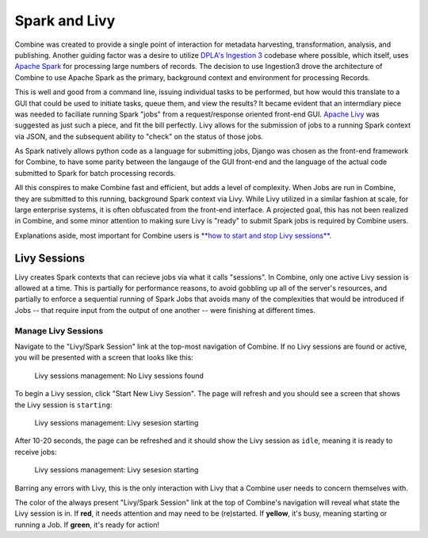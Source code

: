 **************
Spark and Livy
**************

Combine was created to provide a single point of interaction for metadata harvesting, transformation, analysis, and publishing.  Another guiding factor was a desire to utilize `DPLA's Ingestion 3 <https://github.com/dpla/ingestion3>`_ codebase where possible, which itself, uses `Apache Spark <https://spark.apache.org/>`_ for processing large numbers of records.  The decision to use Ingestion3 drove the architecture of Combine to use Apache Spark as the primary, background context and environment for processing Records.

This is well and good from a command line, issuing individual tasks to be performed, but how would this translate to a GUI that could be used to initiate tasks, queue them, and view the results?  It became evident that an intermdiary piece was needed to faciliate running Spark "jobs" from a request/response oriented front-end GUI.  `Apache Livy <https://livy.incubator.apache.org/>`_ was suggested as just such a piece, and fit the bill perfectly.  Livy allows for the submission of jobs to a running Spark context via JSON, and the subsequent ability to "check" on the status of those jobs.

As Spark natively allows python code as a language for submitting jobs, Django was chosen as the front-end framework for Combine, to have some parity between the langauge of the GUI front-end and the language of the actual code submitted to Spark for batch processing records.

All this conspires to make Combine fast and efficient, but adds a level of complexity.  When Jobs are run in Combine, they are submitted to this running, background Spark context via Livy.  While Livy utilized in a similar fashion at scale, for large enterprise systems, it is often obfuscated from the front-end interface.  A projected goal, this has not been realized in Combine, and some minor attention to making sure Livy is "ready" to submit Spark jobs is required by Combine users.

Explanations aside, most important for Combine users is `**how to start and stop Livy sessions** <#manage-livy-sessions>`__.


Livy Sessions
=============

Livy creates Spark contexts that can recieve jobs via what it calls "sessions".  In Combine, only one active Livy session is allowed at a time.  This is partially for performance reasons, to avoid gobbling up all of the server's resources, and partially to enforce a sequential running of Spark Jobs that avoids many of the complexities that would be introduced if Jobs -- that require input from the output of one another -- were finishing at different times.


Manage Livy Sessions
--------------------

Navigate to the "Livy/Spark Session" link at the top-most navigation of Combine.  If no Livy sessions are found or active, you will be presented with a screen that looks like this:

.. figure:: img/livy_session_none.png
   :alt: Livy sessions management: No Livy sessions found
   :target: _images/livy_session_none.png

   Livy sessions management: No Livy sessions found

To begin a Livy session, click "Start New Livy Session".  The page will refresh and you should see a screen that shows the Livy session is ``starting``:

.. figure:: img/livy_session_starting.png
   :alt: Livy sessions management: Livy sesesion starting
   :target: _images/livy_session_starting.png

   Livy sessions management: Livy sesesion starting

After 10-20 seconds, the page can be refreshed and it should show the Livy session as ``idle``, meaning it is ready to receive jobs:

.. figure:: img/livy_session_idle.png
   :alt: Livy sessions management: Livy sesesion starting
   :target: _images/livy_session_idle.png

   Livy sessions management: Livy sesesion starting

Barring any errors with Livy, this is the only interaction with Livy that a Combine user needs to concern themselves with.

The color of the always present "Livy/Spark Session" link at the top of Combine's navigation will reveal what state the Livy session is in.  If **red**, it needs attention and may need to be (re)started.  If **yellow**, it's busy, meaning starting or running a Job.  If **green**, it's ready for action!